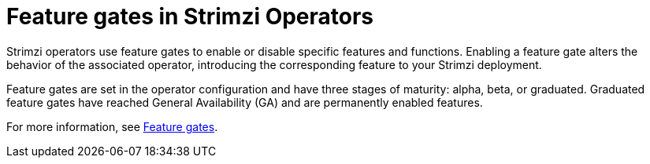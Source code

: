 // Module included in the following assemblies:
//
// overview/assembly-overview-components.adoc

[id='con-feature-gates-overview-{context}']
= Feature gates in Strimzi Operators

[role="_abstract"]
Strimzi operators use feature gates to enable or disable specific features and functions. Enabling a feature gate alters the behavior of the associated operator, introducing the corresponding feature to your Strimzi deployment.

Feature gates are set in the operator configuration and have three stages of maturity: alpha, beta, or graduated.
Graduated feature gates have reached General Availability (GA) and are permanently enabled features.

For more information, see link:{BookURLDeploying}#ref-operator-cluster-feature-gates-str[Feature gates^].
